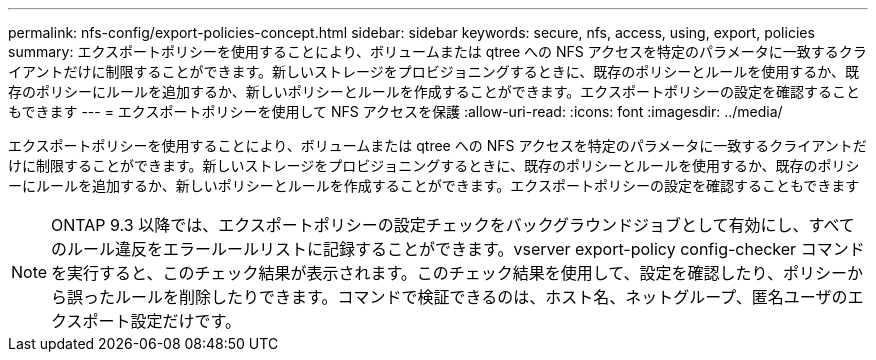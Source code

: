 ---
permalink: nfs-config/export-policies-concept.html 
sidebar: sidebar 
keywords: secure, nfs, access, using, export, policies 
summary: エクスポートポリシーを使用することにより、ボリュームまたは qtree への NFS アクセスを特定のパラメータに一致するクライアントだけに制限することができます。新しいストレージをプロビジョニングするときに、既存のポリシーとルールを使用するか、既存のポリシーにルールを追加するか、新しいポリシーとルールを作成することができます。エクスポートポリシーの設定を確認することもできます 
---
= エクスポートポリシーを使用して NFS アクセスを保護
:allow-uri-read: 
:icons: font
:imagesdir: ../media/


[role="lead"]
エクスポートポリシーを使用することにより、ボリュームまたは qtree への NFS アクセスを特定のパラメータに一致するクライアントだけに制限することができます。新しいストレージをプロビジョニングするときに、既存のポリシーとルールを使用するか、既存のポリシーにルールを追加するか、新しいポリシーとルールを作成することができます。エクスポートポリシーの設定を確認することもできます

[NOTE]
====
ONTAP 9.3 以降では、エクスポートポリシーの設定チェックをバックグラウンドジョブとして有効にし、すべてのルール違反をエラールールリストに記録することができます。vserver export-policy config-checker コマンドを実行すると、このチェック結果が表示されます。このチェック結果を使用して、設定を確認したり、ポリシーから誤ったルールを削除したりできます。コマンドで検証できるのは、ホスト名、ネットグループ、匿名ユーザのエクスポート設定だけです。

====